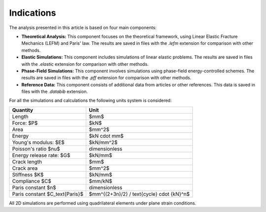 Indications
===========

The analysis presented in this article is based on four main components:

* **Theoretical Analysis:** This component focuses on the theoretical framework, using Linear Elastic Fracture Mechanics (LEFM) and Paris' law. The results are saved in files with the `.lefm` extension for comparison with other methods.

* **Elastic Simulations:** This component includes simulations of linear elastic problems. The results are saved in files with the `.elastic` extension for comparison with other methods.

* **Phase-Field Simulations:** This component involves simulations using phase-field energy-controlled schemes. The results are saved in files with the `.pff` extension for comparison with other methods.

* **Reference Data:** This component consists of additional data from articles or other references. This data is saved in files with the `.databib` extension.

For all the simulations and calculations the following units system is considered:

+-------------------------------------+---------------------------------------------+
| **Quantity**                        | **Unit**                                    |
+=====================================+=============================================+
| Length                              | $mm$                                        |
+-------------------------------------+---------------------------------------------+
| Force: $P$                          | $kN$                                        |
+-------------------------------------+---------------------------------------------+
| Area                                | $mm^2$                                      |
+-------------------------------------+---------------------------------------------+
| Energy                              | $kN \cdot mm$                               |
+-------------------------------------+---------------------------------------------+
| Young's modulus: $E$                | $kN/mm^2$                                   |
+-------------------------------------+---------------------------------------------+
| Poisson's ratio  $\nu$              | dimensionless                               |
+-------------------------------------+---------------------------------------------+
| Energy release rate: $G$            | $kN/mm$                                     |
+-------------------------------------+---------------------------------------------+
| Crack length                        | $mm$                                        |
+-------------------------------------+---------------------------------------------+
| Crack area                          | $mm^2$                                      |
+-------------------------------------+---------------------------------------------+
| Stiffness  $K$                      | $kN/mm$                                     |
+-------------------------------------+---------------------------------------------+
| Compliance  $C$                     | $mm/kN$                                     |
+-------------------------------------+---------------------------------------------+
| Paris constant $n$                  | dimensionless                               |
+-------------------------------------+---------------------------------------------+
| Paris constant $C_\text{Paris}$     | $mm^{(2+3n)/2} / \text{cycle} \cdot {kN}^n$ |
+-------------------------------------+---------------------------------------------+

All 2D simulations are performed using quadrilateral elements under plane strain conditions.
